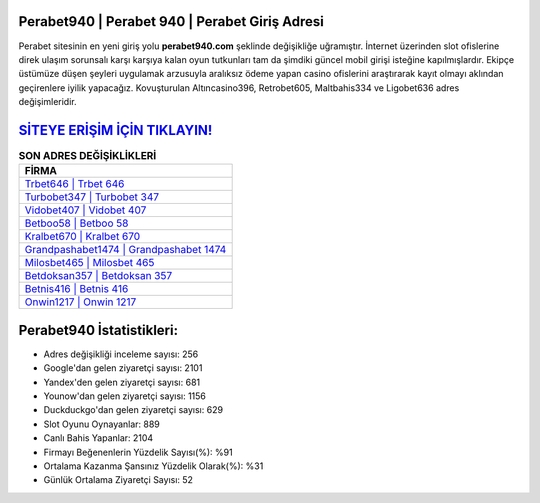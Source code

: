 ﻿Perabet940 | Perabet 940 | Perabet Giriş Adresi
===================================

.. image:: images/perabet-giris.jpg
   :width: 600
   
Perabet sitesinin en yeni giriş yolu **perabet940.com** şeklinde değişikliğe uğramıştır. İnternet üzerinden slot ofislerine direk ulaşım sorunsalı karşı karşıya kalan oyun tutkunları tam da şimdiki güncel mobil girişi isteğine kapılmışlardır. Ekipçe üstümüze düşen şeyleri uygulamak arzusuyla aralıksız ödeme yapan casino ofislerini araştırarak kayıt olmayı aklından geçirenlere iyilik yapacağız. Kovuşturulan Altıncasino396, Retrobet605, Maltbahis334 ve Ligobet636 adres değişimleridir.

`SİTEYE ERİŞİM İÇİN TIKLAYIN! <https://urlday.cc/git>`_
==============

.. list-table:: **SON ADRES DEĞİŞİKLİKLERİ**
   :widths: 100
   :header-rows: 1

   * - FİRMA
   * - `Trbet646 | Trbet 646 <trbet646-trbet-646-trbet-giris-adresi.html>`_
   * - `Turbobet347 | Turbobet 347 <turbobet347-turbobet-347-turbobet-giris-adresi.html>`_
   * - `Vidobet407 | Vidobet 407 <vidobet407-vidobet-407-vidobet-giris-adresi.html>`_	 
   * - `Betboo58 | Betboo 58 <betboo58-betboo-58-betboo-giris-adresi.html>`_	 
   * - `Kralbet670 | Kralbet 670 <kralbet670-kralbet-670-kralbet-giris-adresi.html>`_ 
   * - `Grandpashabet1474 | Grandpashabet 1474 <grandpashabet1474-grandpashabet-1474-grandpashabet-giris-adresi.html>`_
   * - `Milosbet465 | Milosbet 465 <milosbet465-milosbet-465-milosbet-giris-adresi.html>`_	 
   * - `Betdoksan357 | Betdoksan 357 <betdoksan357-betdoksan-357-betdoksan-giris-adresi.html>`_
   * - `Betnis416 | Betnis 416 <betnis416-betnis-416-betnis-giris-adresi.html>`_
   * - `Onwin1217 | Onwin 1217 <onwin1217-onwin-1217-onwin-giris-adresi.html>`_
	 
Perabet940 İstatistikleri:
===================================	 
* Adres değişikliği inceleme sayısı: 256
* Google'dan gelen ziyaretçi sayısı: 2101
* Yandex'den gelen ziyaretçi sayısı: 681
* Younow'dan gelen ziyaretçi sayısı: 1156
* Duckduckgo'dan gelen ziyaretçi sayısı: 629
* Slot Oyunu Oynayanlar: 889
* Canlı Bahis Yapanlar: 2104
* Firmayı Beğenenlerin Yüzdelik Sayısı(%): %91
* Ortalama Kazanma Şansınız Yüzdelik Olarak(%): %31
* Günlük Ortalama Ziyaretçi Sayısı: 52
